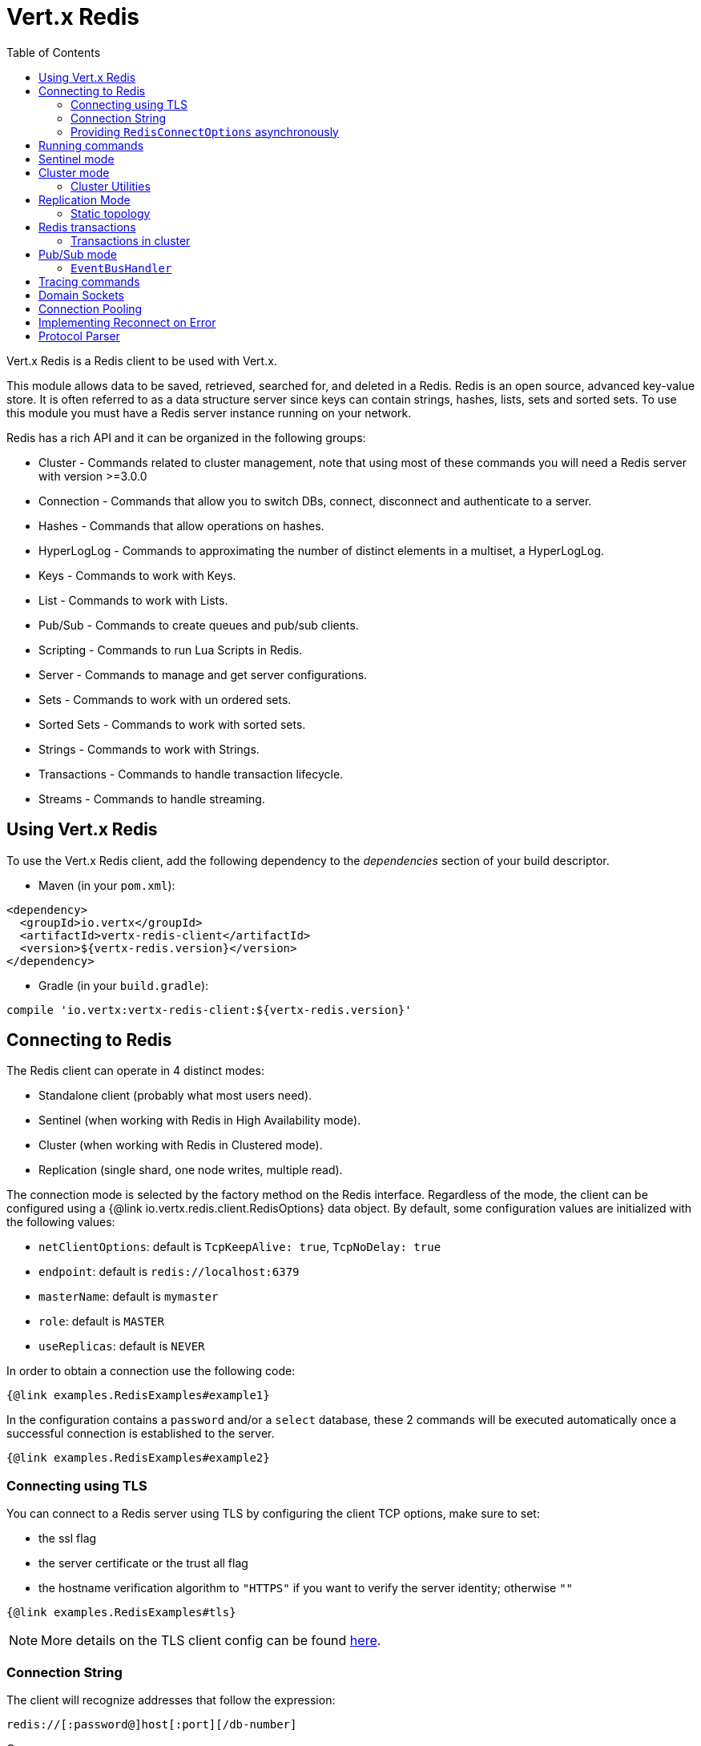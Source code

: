 = Vert.x Redis
:toc: left

Vert.x Redis is a Redis client to be used with Vert.x.

This module allows data to be saved, retrieved, searched for, and deleted in a Redis.
Redis is an open source, advanced key-value store.
It is often referred to as a data structure server since keys can contain strings, hashes, lists, sets and sorted sets.
To use this module you must have a Redis server instance running on your network.

Redis has a rich API and it can be organized in the following groups:

* Cluster - Commands related to cluster management, note that using most of these commands you will need a Redis server with version &gt;=3.0.0
* Connection - Commands that allow you to switch DBs, connect, disconnect and authenticate to a server.
* Hashes - Commands that allow operations on hashes.
* HyperLogLog - Commands to approximating the number of distinct elements in a multiset, a HyperLogLog.
* Keys - Commands to work with Keys.
* List - Commands to work with Lists.
* Pub/Sub - Commands to create queues and pub/sub clients.
* Scripting - Commands to run Lua Scripts in Redis.
* Server - Commands to manage and get server configurations.
* Sets - Commands to work with un ordered sets.
* Sorted Sets - Commands to work with sorted sets.
* Strings - Commands to work with Strings.
* Transactions - Commands to handle transaction lifecycle.
* Streams - Commands to handle streaming.

== Using Vert.x Redis

To use the Vert.x Redis client, add the following dependency to the _dependencies_ section of your build descriptor.

* Maven (in your `pom.xml`):

[source,xml,subs="+attributes"]
----
<dependency>
  <groupId>io.vertx</groupId>
  <artifactId>vertx-redis-client</artifactId>
  <version>${vertx-redis.version}</version>
</dependency>
----

* Gradle (in your `build.gradle`):

[source,groovy,subs="+attributes"]
----
compile 'io.vertx:vertx-redis-client:${vertx-redis.version}'
----

== Connecting to Redis

The Redis client can operate in 4 distinct modes:

* Standalone client (probably what most users need).
* Sentinel (when working with Redis in High Availability mode).
* Cluster (when working with Redis in Clustered mode).
* Replication (single shard, one node writes, multiple read).

The connection mode is selected by the factory method on the Redis interface.
Regardless of the mode, the client can be configured using a {@link io.vertx.redis.client.RedisOptions} data object.
By default, some configuration values are initialized with the following values:

* `netClientOptions`: default is `TcpKeepAlive: true`, `TcpNoDelay: true`
* `endpoint`: default is `redis://localhost:6379`
* `masterName`: default is `mymaster`
* `role`: default is `MASTER`
* `useReplicas`: default is `NEVER`

In order to obtain a connection use the following code:

[source,$lang]
----
{@link examples.RedisExamples#example1}
----

In the configuration contains a `password` and/or a `select` database, these 2 commands will be executed automatically once a successful connection is established to the server.

[source,$lang]
----
{@link examples.RedisExamples#example2}
----

=== Connecting using TLS

You can connect to a Redis server using TLS by configuring the client TCP options, make sure to set:

- the ssl flag
- the server certificate or the trust all flag
- the hostname verification algorithm to `"HTTPS"` if you want to verify the server identity; otherwise `""`

[source,$lang]
----
{@link examples.RedisExamples#tls}
----

NOTE: More details on the TLS client config can be found https://vertx.io/docs/vertx-core/java/#_enabling_ssltls_on_the_client[here].

=== Connection String

The client will recognize addresses that follow the expression:

----
redis://[:password@]host[:port][/db-number]
----

Or

----
unix://[:password@]/domain/docker.sock[?select=db-number]
----

When specifying a password or a database, those commands are always executed on connection start.

=== Providing `RedisConnectOptions` asynchronously

The `Redis.createClient()` method takes a single `RedisOptions` object that contains all options.
This is the most common way of connecting to Redis.

However, there's also an option to provide `RedisOptions` synchronously and the `RedisConnectOptions` asynchronously.
There are 4 methods with the same parameter list that allow this:

- `Redis.createStandaloneClient()`
- `Redis.createReplicationClient()`
- `Redis.createSentinelClient()`
- `Redis.createClusterClient()`

These methods accept the `Vertx` object, the `RedisOptions` object, and a `Supplier<Future<RedisConnectOptions>>`.
The `RedisOptions` object mainly provides `NetClientOptions` and `PoolOptions`, which are static.
The `Supplier<Future<RedisConnectOptions>>` is used whenever a connection needs to be created and provides dynamic options.
The type clearly shows that these dynamic options may be provided asynchronously.

The prime example when you might want this is when using Amazon ElastiCache with IAM authentication.
The IAM authentication accepts short-lived tokens (their lifetime is only 15 minutes), so they need to be regenerated frequently.

Here's an implementation of the `Supplier<Future<RedisConnectOptions>>` that caches the `RedisConnectOptions` for 10 minutes:

[source,$lang]
----
{@link examples.RedisConnectOptionsSupplier}
----

To create the token, here's a helper class that's heavily based on https://github.com/aws-samples/elasticache-iam-auth-demo-app/blob/main/src/main/java/com/amazon/elasticache/IAMAuthTokenRequest.java:

[source,$lang]
----
package examples;

import software.amazon.awssdk.auth.credentials.AwsCredentials;
import software.amazon.awssdk.auth.credentials.AwsCredentialsProvider;
import software.amazon.awssdk.http.SdkHttpMethod;
import software.amazon.awssdk.http.SdkHttpRequest;
import software.amazon.awssdk.http.auth.aws.signer.AwsV4FamilyHttpSigner;
import software.amazon.awssdk.http.auth.aws.signer.AwsV4HttpSigner;
import software.amazon.awssdk.http.auth.spi.signer.SignRequest;

import java.net.URI;
import java.time.Duration;

public class IamAuthToken {
  private static final String PROTOCOL = "http://";

  private final String userId;
  private final String replicationGroupId;
  private final String region;
  private final AwsCredentialsProvider credentials;

  public IamAuthToken(String userId, String replicationGroupId, String region, AwsCredentialsProvider credentials) {
    this.userId = userId;
    this.replicationGroupId = replicationGroupId;
    this.region = region;
    this.credentials = credentials;
  }

  public String getUserId() {
    return userId;
  }

  public String getToken() {
    URI uri = URI.create(PROTOCOL + replicationGroupId + "/");
    SdkHttpRequest request = SdkHttpRequest.builder()
      .method(SdkHttpMethod.GET)
      .uri(uri)
      .appendRawQueryParameter("Action", "connect")
      .appendRawQueryParameter("User", userId)
      .build();

    SdkHttpRequest signedRequest = sign(request, credentials.resolveCredentials());
    return signedRequest.getUri().toString().replace(PROTOCOL, "");
  }

  private SdkHttpRequest sign(SdkHttpRequest request, AwsCredentials credentials) {
    SignRequest<AwsCredentials> signRequest = SignRequest.builder(credentials)
      .request(request)
      .putProperty(AwsV4HttpSigner.REGION_NAME, region)
      .putProperty(AwsV4HttpSigner.SERVICE_SIGNING_NAME, "elasticache")
      .putProperty(AwsV4HttpSigner.EXPIRATION_DURATION, Duration.ofSeconds(900))
      .putProperty(AwsV4HttpSigner.AUTH_LOCATION, AwsV4FamilyHttpSigner.AuthLocation.QUERY_STRING)
      .build();
    return AwsV4HttpSigner.create().sign(signRequest).request();
  }
}
----

This helper class might be instantiated like this:

[source,$lang]
----
AwsCredentialsProvider credentialsProvider = DefaultCredentialsProvider.builder()
  .asyncCredentialUpdateEnabled(true)
  .build();
IamAuthToken token = new IamAuthToken("my-user", "my-redis", "us-east-1", credentialsProvider);
----

Then, the `Redis` client might be instantiated like this:

[source,$lang]
----
Redis client = Redis.createStandaloneClient(vertx, redisOptions, new RedisConnectOptionsSupplier<>(vertx,
  redisOptions, RedisStandaloneConnectOptions::new, token::getUserId, token::getToken));
----

== Running commands

Given that the Redis client is connected to the server, all commands are now possible to execute using this module.
The module offers a clean API for executing commands without the need to handwrite the command itself, for example if one wants to get a value of a key it can be done as:

[source,$lang]
----
{@link examples.RedisExamples#example3}
----

The response object is a generic type that allows converting from the basic Redis types to your language types.
For example, if your response is of type `INTEGER` then you can get the value as any numeric primitive type `int`, `long`, etc.

Or you can perform more complex tasks such as handling responses as iterators:

[source,$lang]
----
{@link examples.RedisExamples#example4}
----

== Sentinel mode

To work with the sentinel mode (also known as high availability), the connection creation is quite similar:

[source,$lang]
----
{@link examples.RedisExamples#example5}
----

The connection strings here point to the _sentinel_ nodes, which are used to discover the actual topology (full set of sentinel nodes, master node, replica nodes).
The sentinel Redis client holds a cache of the discovered topology.
When the cache is empty, the first attempt to acquire a connection will execute 3 commands against one of the configured sentinel nodes (`SENTINEL SENTINELS <master name>`, `SENTINEL GET-MASTER-ADDR-BY-NAME <master name>`, `SENTINEL REPLICAS <master name>`).
The cache has a configurable TTL (time to live), which defaults to 1 second.

What is important to notice is that in this mode, when the selected role is `MASTER` (which is the default) and when automatic failover is enabled (`RedisOptions.setAutoFailover(true)`), there is an extra connection to one of the sentinels that listens for failover events.
When the sentinel notifies that a new master was elected, all clients will close their connection to the old master and transparently reconnect to the new master.

Note that there is a brief period of time between the old master failing and the new master being elected when the existing connections will temporarily fail all operations.
After the new master is elected, the connections will automatically switch to it and start working again.

== Cluster mode

To work with cluster, the connection creation is quite similar:

[source,$lang]
----
{@link examples.RedisExamples#example6}
----

In this case, the configuration requires one or more members of the cluster to be known.
This list will be used to ask the cluster for the current configuration, which means if any of the listed members is not available, it will be skipped.

In cluster mode, a connection is established to each node and special care is needed when executing commands.
It is recommended to read the Redis manual in order to understand how clustering works.
The client operating in this mode will do a best effort to identify which slot is used by the executed command in order to execute it on the right node.
There could be cases where this isn't possible to identify and in that case, as a best effort, the command will be run on a random node.

To know which Redis node holds which slots, the clustered Redis client holds a cache of cluster topology (hash slot assignment).
When the cache is empty, the first attempt to acquire a connection will execute `CLUSTER SLOTS`.
The cache has a configurable TTL (time to live), which defaults to 1 second.
The cache is also cleared whenever any command executed by the client receives the `MOVED` redirection.

=== Cluster Utilities

The `RedisCluster` class contains a small number of methods useful in the Redis cluster.
To create an instance, call `create()` with either a `Redis` object, or a `RedisConnection` object.
If you call `create()` with a non-clustered `Redis` / `RedisConnection`, an exception is thrown.

The methods provided by `RedisCluster` are:

* `onAllNodes(Request)`: runs the request against all nodes in the cluster.
Returns a future that completes with a list of responses, one from each node, or failure when one of the operations fails.
Note that in case of a failure, there are no guarantees that the request was or wasn't executed successfully on other Redis cluster nodes.
No result order is guaranteed either.
* `onAllMasterNodes(Request)`: runs the request against all _master_ nodes in the cluster.
Returns a future that completes with a list of responses, one from each master node, or failure when one of the operations fails.
Note that in case of a failure, there are no guarantees that the request was or wasn't executed successfully on other Redis cluster master nodes.
No result order is guaranteed either.
* `groupByNodes(List<Request>)`: groups the requests into a `RequestGrouping`, which contains:
+
--
** _keyed_ requests: requests that include a key and it is therefore possible to determine to which master node they should be sent; all requests in each inner list in the `keyed` collection are guaranteed to be sent to the same _master_ node;
** _unkeyed_ requests: requests that do not include a key and it is therefore _not_ possible to determine to which master node they should be sent.
--
+
If any of the requests includes multiple keys that belong to different master nodes, the resulting future will fail.
+
If the cluster client was created with `RedisReplicas.SHARE` or `RedisReplicas.ALWAYS` and the commands are executed individually (using `RedisConnection.send()`, not `RedisConnection.batch()`), it is possible that the commands will be spread across different replicas of the same master node.
+
Note that this method is only reliable in case the Redis cluster is in a stable state.
In case of resharding, failover or in general any change of cluster topology, there are no guarantees on the validity of the result.

== Replication Mode

Working with replication is transparent to the client.
Acquiring a connection is an expensive operation.
The client will loop the provided endpoints until the master node is found.
Once the master node is identified (this is the node where all write commands will be executed) a best effort is done to connect to all replica nodes (the read nodes).

With all node knowledge the client will now filter operations that perform read or writes to the right node type.
Note that the `useReplica` configuration affects this choice.
Just like with clustering, when the configuration states that the use of replica nodes is `ALWAYS` then any read operation will be performed on a replica node, `SHARED` will randomly share the read between master and replicas and finally `NEVER` means that replicas are never to be used.

The recommended usage of this mode, given the connection acquisition cost, is to re-use the connection as long as the application may need it.

[source,$lang]
----
{@link examples.RedisExamples#example13}
----

=== Static topology

The replication mode allows configuring the multi-node topology statically.
With static topology, the first node in the configuration is assumed to be a _master_ node, while the remaining nodes are assumed to be _replicas_.
The nodes are not verified; it is a responsibility of the application developer to ensure that the static configuration is correct.

To do this:

* call `RedisOptions.addConnectionString()` repeatedly to configure the static topology (the first call configures the master node, subsequent calls configure replica nodes), and
* call `RedisOptions.setTopology(RedisTopology.STATIC)`.

[source,$lang]
----
{@link examples.RedisExamples#example14}
----

Note that automatic discovery of the topology is usually the preferred choice.
Static configuration should only be used when necessary.
One such case is _Amazon Elasticache for Redis (Cluster Mode Disabled)_, where:

* master node should be set to the _primary endpoint_, and
* one replica node should be set to the _reader endpoint_.

WARNING: Note that the reader endpoint of Elasticache for Redis (Cluster Mode Disabled) is a domain name which resolves to a CNAME record that points to one of the replicas.
The CNAME record to which the reader endpoint resolves changes over time.
This form of DNS-based load balancing does not work well with DNS resolution caching and connection pooling.
As a result, some replicas are likely to be underutilized.
Elasticache for Redis (Cluster Mode Enabled) doesn't suffer from this problem, because it uses classic round-robin DNS.

== Redis transactions

The Vert.x Redis client supports Redis transactions.
You simply have to issue the corresponding commands: `MULTI`, `EXEC`, `DISCARD`, `WATCH` or `UNWATCH`.
Note that transactions in Redis are _not_ classic ACID transactions from SQL databases; they merely allow queueing multiple commands for later execution.

Transactions must be executed on a single connection.
Trying to execute a transactional command in a connection-less mode (`Redis.send()`) will fail.
It is possible to execute a transaction in a connection-less batch (`Redis.batch()`), but the batch must contain the entire transaction; it must not be split in multiple batches.

It is recommended to always obtain a connection (`Redis.connect()`) and execute all commands of a transaction on that connection.

=== Transactions in cluster

By default, transactions in Redis cluster are disabled.
Attempting to execute a transactional command leads to a failure.

It is possible to enable single-node transactions in Redis cluster by:

[source,$lang]
----
{@link examples.RedisExamples#example16}
----

In single-node transactions, the first command (if it is `WATCH`) or the second command (if the first one is `MULTI`) determines on which node the transaction should execute.
The connection is bound to the selected node and all subsequent commands are sent to that node, regardless of the cluster topology (hash slot assignment).
When the final command of a transaction (`EXEC` or `DISCARD`) is executed, the connection is reset to default mode and is no longer bound to a single node.

If the transaction starts with `WATCH`, that command has keys and so determines the target node.
If the transaction starts with `MULTI`, that command is not sent to Redis directly but is rather queued until the next command is executed.
It is that command that determines the target node (so it should have keys, otherwise the target node is random).

WARNING: Note that all this only applies to `RedisConnection.send()`.
Command batches (`RedisConnection.batch()`) are always executed on a single node in the cluster, so there is no special support for transactions (they are not even disabled by default).
Again, the batch must contain the entire transaction; it must not be split in multiple batches.

== Pub/Sub mode

Redis supports queues and pub/sub mode, when operated in this mode once a connection invokes a subscriber mode then it cannot be used for running other commands than the command to leave that mode.

To start a subscriber one would do:

[source,$lang]
----
{@link examples.RedisExamples#example7}
----

And from another place in the code publish messages to the queue:

[source,$lang]
----
{@link examples.RedisExamples#example8}
----

NOTE: It is important to remember that the commands `SUBSCRIBE`, `UNSUBSCRIBE`, `PSUBSCRIBE` and `PUNSUBSCRIBE` are `void`.
This means that the result in case of success is `null` not a instance of response.
All messages are then routed through the handler on the client.

=== `EventBusHandler`

The Vert.x Redis client version 4.x automatically forwarded messages to the Vert.x event bus unless a `RedisConnection.handler()` was registered.

In Vert.x Redis client version 5.x, that automatic forwarding is gone.
If you still want it, you have to manually create an instance of `EventBusHandler` and register it using `RedisConnection.handler()`:

[source,$lang]
----
{@link examples.RedisExamples#example15}
----

The `EventBusHandler` allows customizing the address prefix, so if you want to use an address of `com.example.<the channel>` (instead of `io.vertx.redis.<the channel>`), you can use `EventBusHandler.create(vertx, "com.example")`.

The message sent to the Vert.x event bus is a `JsonObject` with the following format:

[source,json]
----
{
  "status": "OK",
  "type": "message|subscribe|unsubscribe|pmessage|psubscribe|punsubscribe",
  "value": {
    "channel": "<the channel>", <1>
    "message": "<the message>", <2>
    "pattern": "<the pattern>", <3>
    "current": <number of current subscriptions> <4>
  }
}
----
<1> For `[p]message`, `subscribe` and `unsubscribe`.
<2> For `[p]message`.
<3> For `pmessage`, `psubscribe` and `punsubscribe`.
<4> For `[p]subscribe` and `[p]unsubscribe`.

The event bus address is `<prefix>.<the channel>` for `message`, `subscribe` and `unsubscribe` messages, and `<prefix>.<the pattern>` for `pmessage`, `psubscribe` and `punsubscribe` messages.

== Tracing commands

The Redis client can trace command execution when Vert.x has tracing enabled.

The client reports a _client_ span with the following details:

* operation name: `Command`
* tags:
** `db.user`: the database username, if set
** `db.instance`: the database number, if known (typically `0`)
** `db.statement`: the Redis command, without arguments (e.g. `get` or `set`)
** `db.type`: _redis_

The default tracing policy is {@link io.vertx.core.tracing.TracingPolicy#PROPAGATE}, the client
will only create a span when involved in an active trace.

You can change the client policy with {@link io.vertx.redis.client.RedisOptions#setTracingPolicy},
e.g you can set {@link io.vertx.core.tracing.TracingPolicy#ALWAYS} to always report
a span:

[source,$lang]
----
{@link examples.RedisExamples#tracing1}
----

== Domain Sockets

Most of the examples shown connecting to a TCP sockets, however it is also possible to use Redis connecting to a UNIX domain docket:

[source,$lang]
----
{@link examples.RedisExamples#example9}
----

Be aware that HA and cluster modes report server addresses always on TCP addresses not domain sockets.
So the combination is not possible.
Not because of this client but how Redis works.

== Connection Pooling

All client variations are backed by a connection pool.
By default, the configuration sets the pool size to 1, which means that it operates just like a single connection.
There are 4 tunables for the pool:

* `maxPoolSize` the max number of connections on the pool (default `6`)
* `maxPoolWaiting` the max waiting handlers to get a connection on a queue (default `24`)
* `poolCleanerInterval` the interval how often connections will be cleaned (default `30 seconds`)
* `poolRecycleTimeout` the timeout to keep an unused connection in the pool (default `3 mintues`)

Pooling is quite useful to avoid custom connection management, for example you can just use as:

[source,$lang]
----
{@link examples.RedisExamples#example11}
----

It is important to observe that no connection was acquired or returned, it's all handled by the pool.
However, there might be some scalability issues when more than 1 concurrent request attempts to get a connection from the pool; in order to overcome this, we need to tune the pool.
A common configuration is to set the maximum size of the pool to the number of available CPU cores and allow requests to get a connection from the pool to queue:

[source,$lang]
----
{@link examples.RedisExamples#example12}
----

NOTE: Pooling is not compatible with `SUBSCRIBE`, `UNSUBSCRIBE`, `PSUBSCRIBE` or `PUNSUBSCRIBE`, because these commands will modify the way the connection operates and the connection cannot be reused.

== Implementing Reconnect on Error

While the connection pool is quite useful, for performance, a connection should not be auto managed but controlled by you.
In this case you will need to handle connection recovery, error handling and reconnect.

A typical scenario is that a user will want to reconnect to the server whenever an error occurs.
The automatic reconnect is not part of the redis client as it will force a behaviour that might not match the user expectations, for example:

1. What should happen to current in-flight requests?
2. Should the exception handler be invoked or not?
3. What if the retry will also fail?
4. Should the previous state (db, authentication, subscriptions) be restored?
5. Etc...

In order to give the user full flexibility, this decision should not be performed by the client.
However, a simple reconnect with backoff timeout could be implemented as follows:

[source,$lang]
----
{@link examples.RedisExamples#example10}
----

In this example, the client object will be replaced on reconnect and the application will retry up to 16 times with a backoff up to 1280ms.
By discarding the client we ensure that all old inflight responses are lost and all new ones will be on the new connection.

It is important to note that the reconnect will create a new connection object, so these object references should not be cached and evaluated every time.

== Protocol Parser

This client supports both `RESP2` and `RESP3` protocols.
By default, the client attempts to negotiate support for `RESP3` at connection handshake time.

It is possible to use the {@link io.vertx.redis.client.RedisOptions#setPreferredProtocolVersion} method to select the preferred version, `RESP2` or `RESP3`:

[source,$lang]
----
{@link examples.RedisExamples#preferredProtocolVersion1}
----

The parser internally creates an "infinite" readable buffer from all the chunks received from the server, in order to avoid creating too much garbage in terms of memory collection, a tunable watermark value is configurable at JVM startup time.
The system property `io.vertx.redis.parser.watermark` defines how much data is kept in this readable buffer before it gets discarded.
By default, this value is 16 KB.
This means that each connection to the server will use at least this amount of memory.
As the client works in pipeline mode, keeping the number of connections low provides best results, which means `16 KB * nconn` memory will be used.
If the application will require a large number of connections, then reducing the watermark value to a smaller value or even disable it entirely is advisable.
